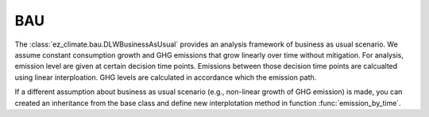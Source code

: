 ===
BAU
===

The :class:`ez_climate.bau.DLWBusinessAsUsual` provides an analysis framework of business as usual scenario. We assume constant consumption growth and GHG emissions that grow linearly over time without mitigation. For analysis, emission level are given at certain decision time points. Emissions between those decision time points are calcualted using linear interploation. GHG levels are calculated in accordance which the emission path.

If a different assumption about business as usual scenario (e.g., non-linear growth of GHG emission) is made, you can created an inheritance from the base class and define new interplotation method in function :func:`emission_by_time`.




